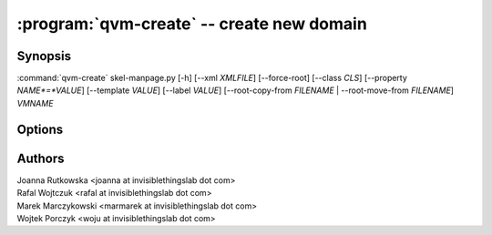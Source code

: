 .. program:: qvm-create

:program:`qvm-create` -- create new domain
==========================================

Synopsis
--------

:command:`qvm-create` skel-manpage.py [-h] [--xml *XMLFILE*] [--force-root] [--class *CLS*] [--property *NAME*=*VALUE*] [--template *VALUE*] [--label *VALUE*] [--root-copy-from *FILENAME* | --root-move-from *FILENAME*] *VMNAME*

Options
-------

.. option:: --help, -h

   show help message and exit

.. option:: --xml=XMLFILE

   Qubes OS store file

.. option:: --force-root

   Force to run as root.

.. option:: --class, -C

   The class of the new domain (default: AppVM).

.. option:: --prop=NAME=VALUE, --property=NAME=VALUE, -p NAME=VALUE

   Set domain's property, like "internal", "memory" or "vcpus". Any property may
   be set this way, even "qid".

.. option:: --template=VALUE, -t VALUE

   Specify the TemplateVM to use, when applicable. This is an alias for
   ``--property template=VALUE``.

.. option:: --label=VALUE, -l VALUE

   Specify the label to use for the new domain (e.g. red, yellow, green, ...).
   This in an alias for ``--property label=VALUE``.

.. option:: --root-copy-from=FILENAME, -r FILENAME

   Use provided root.img instead of default/empty one (file will be *copied*).

.. option:: --root-move-from=FILENAME, -R FILENAME

   use provided root.img instead of default/empty one (file will be *moved*).


Authors
-------

| Joanna Rutkowska <joanna at invisiblethingslab dot com>
| Rafal Wojtczuk <rafal at invisiblethingslab dot com>
| Marek Marczykowski <marmarek at invisiblethingslab dot com>
| Wojtek Porczyk <woju at invisiblethingslab dot com>

.. vim: ts=3 sw=3 et tw=80
